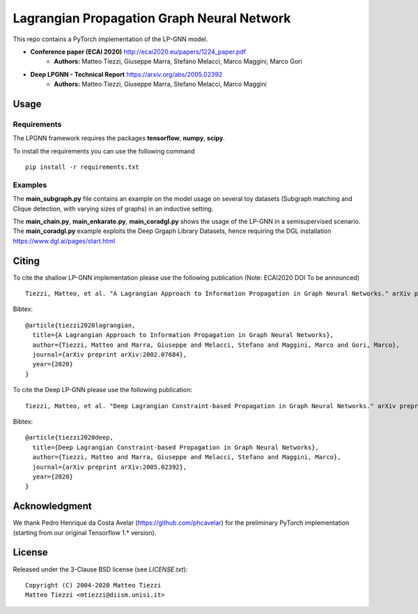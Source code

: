 Lagrangian Propagation Graph Neural Network
===========================================

This repo contains a PyTorch implementation of the LP-GNN model.


- **Conference paper (ECAI 2020)** http://ecai2020.eu/papers/1224_paper.pdf
    - **Authors:** Matteo Tiezzi, Giuseppe Marra, Stefano Melacci, Marco Maggini, Marco Gori

- **Deep LPGNN - Technical Report** https://arxiv.org/abs/2005.02392
    - **Authors:** Matteo Tiezzi, Giuseppe Marra, Stefano Melacci, Marco Maggini


Usage
-----

Requirements
^^^^^^^^^^^^
The LPGNN framework requires the packages **tensorflow**, **numpy**, **scipy**.


To install the requirements you can use the following command
::


      pip install -r requirements.txt


Examples
^^^^^^^^
The **main_subgraph.py** file contains an example on the model usage on several toy datasets (Subgraph matching and Clique detection, with varying sizes of graphs) in an inductive setting.

The **main_chain.py**, **main_enkarate.py**, **main_coradgl.py** shows the usage of the LP-GNN in a semisupervised scenario.
The **main_coradgl.py** example exploits the Deep Grgaph Library Datasets, hence requiring the DGL installation https://www.dgl.ai/pages/start.html

Citing
------

To cite the shallow LP-GNN implementation please use the following publication (Note: ECAI2020 DOI  To be announced) ::

    Tiezzi, Matteo, et al. "A Lagrangian Approach to Information Propagation in Graph Neural Networks." arXiv preprint arXiv:2002.07684 (2020).

Bibtex::

    @article{tiezzi2020lagrangian,
      title={A Lagrangian Approach to Information Propagation in Graph Neural Networks},
      author={Tiezzi, Matteo and Marra, Giuseppe and Melacci, Stefano and Maggini, Marco and Gori, Marco},
      journal={arXiv preprint arXiv:2002.07684},
      year={2020}
    }

To cite the Deep LP-GNN please use the following publication::

    Tiezzi, Matteo, et al. "Deep Lagrangian Constraint-based Propagation in Graph Neural Networks." arXiv preprint arXiv:2005.02392 (2020).

Bibtex::

    @article{tiezzi2020deep,
      title={Deep Lagrangian Constraint-based Propagation in Graph Neural Networks},
      author={Tiezzi, Matteo and Marra, Giuseppe and Melacci, Stefano and Maggini, Marco},
      journal={arXiv preprint arXiv:2005.02392},
      year={2020}
    }

Acknowledgment
--------------
We thank Pedro Henrique da Costa Avelar (https://github.com/phcavelar) for the preliminary PyTorch implementation (starting from our original Tensorflow 1.* version).

License
-------

Released under the 3-Clause BSD license (see `LICENSE.txt`)::

   Copyright (C) 2004-2020 Matteo Tiezzi
   Matteo Tiezzi <mtiezzi@diism.unisi.it>
